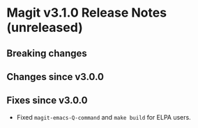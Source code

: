 * Magit v3.1.0 Release Notes (unreleased)
** Breaking changes
** Changes since v3.0.0
** Fixes since v3.0.0

- Fixed ~magit-emacs-Q-command~ and ~make build~ for ELPA users.

